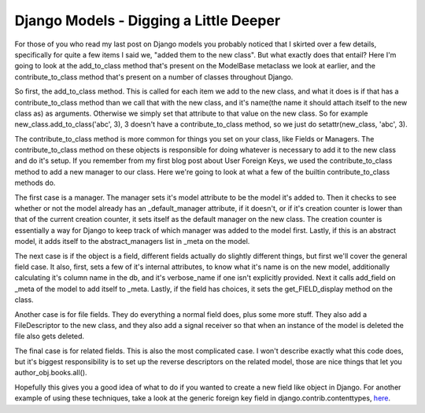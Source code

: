 
Django Models - Digging a Little Deeper
=======================================


For those of you who read my last post on Django models you probably noticed that I skirted over a few details, specifically for quite a few items I said we, "added them to the new class".  But what exactly does that entail?  Here I'm going to look at the add_to_class method that's present on the ModelBase metaclass we look at earlier, and the contribute_to_class method that's present on a number of classes throughout Django.

So first, the add_to_class method.  This is called for each item we add to the new class, and what it does is if that has a contribute_to_class method than we call that with the new class, and it's name(the name it should attach itself to the new class as) as arguments.  Otherwise we simply set that attribute to that value on the new class.  So for example new_class.add_to_class('abc', 3), 3 doesn't have a contribute_to_class method, so we just do setattr(new_class, 'abc', 3).

The contribute_to_class method is more common for things you set on your class, like Fields or Managers.  The contribute_to_class method on these objects is responsible for doing whatever is necessary to add it to the new class and do it's setup.  If you remember from my first blog post about User Foreign Keys, we used the contribute_to_class method to add a new manager to our class.  Here we're going to look at what a few of the builtin contribute_to_class methods do.

The first case is a manager.  The manager sets it's model attribute to be the model it's added to.  Then it checks to see whether or not the model already has an _default_manager attribute, if it doesn't, or if it's creation counter is lower than that of the current creation counter, it sets itself as the default manager on the new class.  The creation counter is essentially a way for Django to keep track of which manager was added to the model first.  Lastly, if this is an abstract model, it adds itself to the abstract_managers list in _meta on the model.

The next case is if the object is a field, different fields actually do slightly different things, but first we'll cover the general field case.  It also, first, sets a few of it's internal attributes, to know what it's name is on the new model, additionally calculating it's column name in the db, and it's verbose_name if one isn't explicitly provided.  Next it calls add_field on _meta of the model to add itself to _meta.  Lastly, if the field has choices, it sets the get_FIELD_display method on the class.

Another case is for file fields.  They do everything a normal field does, plus some more stuff.  They also add a FileDescriptor to the new class, and they also add a signal receiver so that when an instance of the model is deleted the file also gets deleted.

The final case is for related fields.  This is also the most complicated case.  I won't describe exactly what this code does, but it's biggest responsibility is to set up the reverse descriptors on the related model, those are nice things that let you author_obj.books.all().

Hopefully this gives you a good idea of what to do if you wanted to create a new field like object in Django.  For another example of using these techniques, take a look at the generic foreign key field in django.contrib.contenttypes, `here <http://code.djangoproject.com/browser/django/trunk/django/contrib/contenttypes/generic.py#L16>`_.
